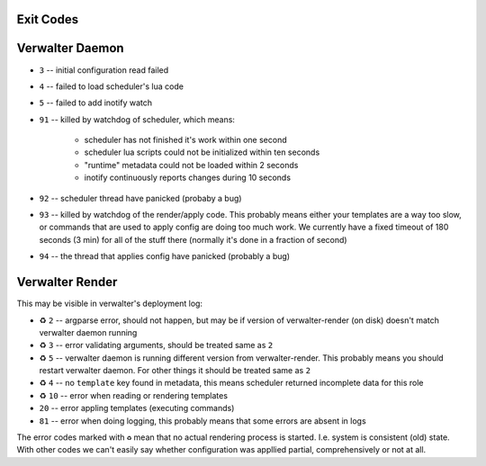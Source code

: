 Exit Codes
==========


Verwalter Daemon
================

* ``3`` -- initial configuration read failed
* ``4`` -- failed to load scheduler's lua code
* ``5`` -- failed to add inotify watch
* ``91`` -- killed by watchdog of scheduler, which means:

    * scheduler has not finished it's work within one second
    * scheduler lua scripts could not be initialized within ten seconds
    * "runtime" metadata could not be loaded within 2 seconds
    * inotify continuously reports changes during 10 seconds

* ``92`` -- scheduler thread have panicked (probaby a bug)
* ``93`` -- killed by watchdog of the render/apply code. This probably means
  either your templates are a way too slow, or commands that are
  used to apply config are doing too much work. We currently have
  a fixed timeout of 180 seconds (3 min) for all of the stuff there
  (normally it's done in a fraction of second)
* ``94`` -- the thread that applies config have panicked (probably a bug)


Verwalter Render
================

This may be visible in verwalter's deployment log:

* ♻ ``2`` -- argparse error, should not happen, but may be if version of
  verwalter-render (on disk) doesn't match verwalter daemon running
* ♻ ``3`` -- error validating arguments, should be treated same as ``2``
* ♻ ``5`` -- verwalter daemon is running different version from
  verwalter-render. This probably means you should restart verwalter daemon.
  For other things it should be treated same as ``2``
* ♻ ``4`` -- no ``template`` key found in metadata, this means scheduler
  returned incomplete data for this role
* ♻ ``10`` -- error when reading or rendering templates
* ``20`` -- error appling templates (executing commands)
* ``81`` -- error when doing logging, this probably means that some errors are
  absent in logs

The error codes marked with ``♻`` mean that no actual rendering process is
started. I.e. system is consistent (old) state. With other codes we can't
easily say whether configuration was appllied partial, comprehensively or not
at all.
